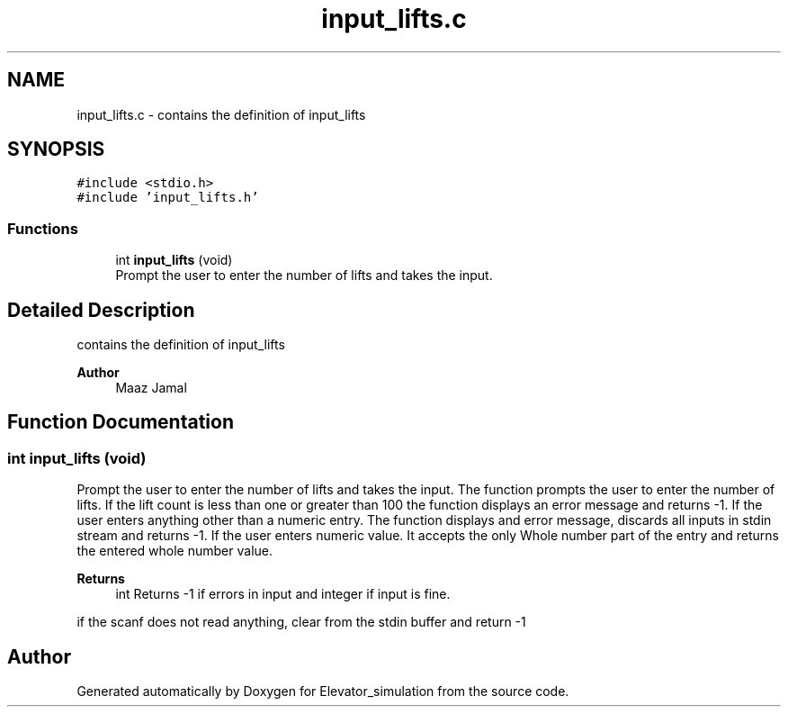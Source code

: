 .TH "input_lifts.c" 3 "Wed Apr 22 2020" "Elevator_simulation" \" -*- nroff -*-
.ad l
.nh
.SH NAME
input_lifts.c \- contains the definition of input_lifts  

.SH SYNOPSIS
.br
.PP
\fC#include <stdio\&.h>\fP
.br
\fC#include 'input_lifts\&.h'\fP
.br

.SS "Functions"

.in +1c
.ti -1c
.RI "int \fBinput_lifts\fP (void)"
.br
.RI "Prompt the user to enter the number of lifts and takes the input\&. "
.in -1c
.SH "Detailed Description"
.PP 
contains the definition of input_lifts 


.PP
\fBAuthor\fP
.RS 4
Maaz Jamal 
.RE
.PP

.SH "Function Documentation"
.PP 
.SS "int input_lifts (void)"

.PP
Prompt the user to enter the number of lifts and takes the input\&. The function prompts the user to enter the number of lifts\&. If the lift count is less than one or greater than 100 the function displays an error message and returns -1\&. If the user enters anything other than a numeric entry\&. The function displays and error message, discards all inputs in stdin stream and returns -1\&. If the user enters numeric value\&. It accepts the only Whole number part of the entry and returns the entered whole number value\&.
.PP
\fBReturns\fP
.RS 4
int Returns -1 if errors in input and integer if input is fine\&. 
.RE
.PP
if the scanf does not read anything, clear from the stdin buffer and return -1
.SH "Author"
.PP 
Generated automatically by Doxygen for Elevator_simulation from the source code\&.
